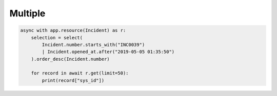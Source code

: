 Multiple
========

.. code-block:: python

    async with app.resource(Incident) as r:
        selection = select(
            Incident.number.starts_with("INC0039")
            | Incident.opened_at.after("2019-05-05 01:35:50")
        ).order_desc(Incident.number)

        for record in await r.get(limit=50):
            print(record["sys_id"])
